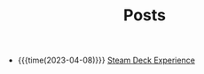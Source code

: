 #+TITLE: Posts

- {{{time(2023-04-08)}}} [[file:posts/2023/04/07/steam-deck-experience.org][Steam Deck Experience]]